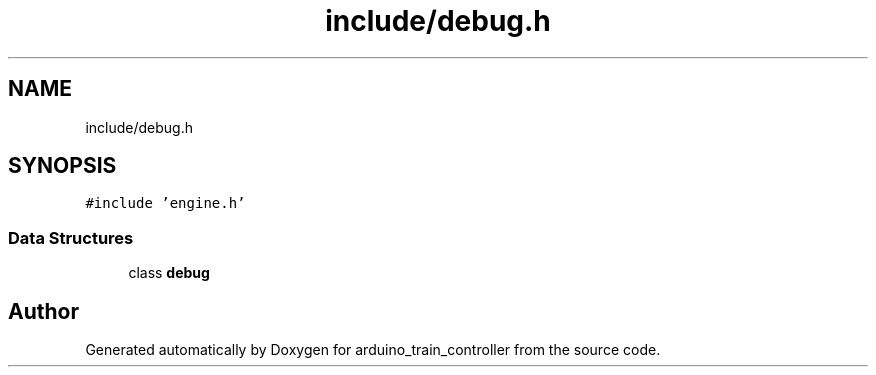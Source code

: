 .TH "include/debug.h" 3 "Thu Jan 6 2022" "Version 0.1" "arduino_train_controller" \" -*- nroff -*-
.ad l
.nh
.SH NAME
include/debug.h
.SH SYNOPSIS
.br
.PP
\fC#include 'engine\&.h'\fP
.br

.SS "Data Structures"

.in +1c
.ti -1c
.RI "class \fBdebug\fP"
.br
.in -1c
.SH "Author"
.PP 
Generated automatically by Doxygen for arduino_train_controller from the source code\&.
